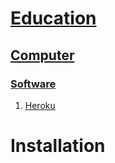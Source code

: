 * [[file:./Education][Education]]
** [[file:Education/Computer][Computer]]
*** [[file:Education/Computer/Software][Software]]
**** [[file:Education/Computer/Software/Heroku][Heroku]]
* Installation
